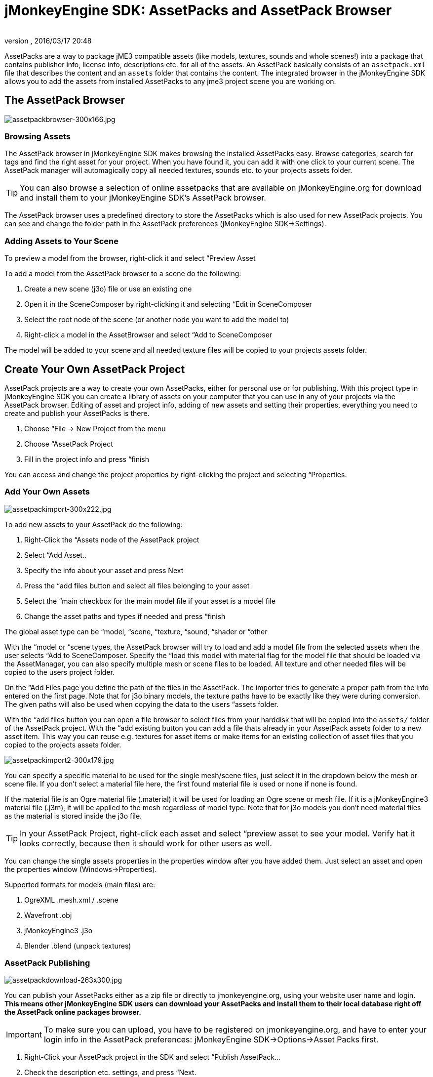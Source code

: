 = jMonkeyEngine SDK: AssetPacks and AssetPack Browser
:author: 
:revnumber: 
:revdate: 2016/03/17 20:48
:keywords: documentation, sdk, asset
:relfileprefix: ../
:imagesdir: ..
ifdef::env-github,env-browser[:outfilesuffix: .adoc]


AssetPacks are a way to package jME3 compatible assets (like models, textures, sounds and whole scenes!) into a package that contains publisher info, license info, descriptions etc. for all of the assets. An AssetPack basically consists of an `assetpack.xml` file that describes the content and an `assets` folder that contains the content. The integrated browser in the jMonkeyEngine SDK allows you to add the assets from installed AssetPacks to any jme3 project scene you are working on. 


== The AssetPack Browser


image::sdk/assetpackbrowser-300x166.jpg[assetpackbrowser-300x166.jpg,with="",height="",align="right"]



=== Browsing Assets

The AssetPack browser in jMonkeyEngine SDK makes browsing the installed AssetPacks easy. Browse categories, search for tags and find the right asset for your project. When you have found it, you can add it with one click to your current scene. The AssetPack manager will automagically copy all needed textures, sounds etc. to your projects assets folder.


[TIP]
====
You can also browse a selection of online assetpacks that are available on jMonkeyEngine.org for download and install them to your jMonkeyEngine SDK's AssetPack browser.
====


The AssetPack browser uses a predefined directory to store the AssetPacks which is also used for new AssetPack projects. You can see and change the folder path in the AssetPack preferences (jMonkeyEngine SDK→Settings).


=== Adding Assets to Your Scene

To preview a model from the browser, right-click it and select “Preview Asset

To add a model from the AssetPack browser to a scene do the following:

.  Create a new scene (j3o) file or use an existing one
.  Open it in the SceneComposer by right-clicking it and selecting “Edit in SceneComposer
.  Select the root node of the scene (or another node you want to add the model to)
.  Right-click a model in the AssetBrowser and select “Add to SceneComposer

The model will be added to your scene and all needed texture files will be copied to your projects assets folder.


== Create Your Own AssetPack Project

AssetPack projects are a way to create your own AssetPacks, either for personal use or for publishing. With this project type in jMonkeyEngine SDK you can create a library of assets on your computer that you can use in any of your projects via the AssetPack browser.
Editing of asset and project info, adding of new assets and setting their properties, everything you need to create and publish your AssetPacks is there.

.  Choose “File → New Project from the menu
.  Choose “AssetPack Project
.  Fill in the project info and press “finish

You can access and change the project properties by right-clicking the project and selecting “Properties.


=== Add Your Own Assets


image::sdk/assetpackimport-300x222.jpg[assetpackimport-300x222.jpg,with="",height="",align="right"]


To add new assets to your AssetPack do the following:

.  Right-Click the “Assets node of the AssetPack project
.  Select “Add Asset..
.  Specify the info about your asset and press Next
.  Press the “add files button and select all files belonging to your asset
.  Select the “main checkbox for the main model file if your asset is a model file
.  Change the asset paths and types if needed and press “finish

The global asset type can be “model, “scene, “texture, “sound, “shader or “other

With the “model or “scene types, the AssetPack browser will try to load and add a model file from the selected assets when the user selects “Add to SceneComposer. Specify the “load this model with material flag for the model file that should be loaded via the AssetManager, you can also specify multiple mesh or scene files to be loaded. All texture and other needed files will be copied to the users project folder.

On the “Add Files page you define the path of the files in the AssetPack. The importer tries to generate a proper path from the info entered on the first page. Note that for j3o binary models, the texture paths have to be exactly like they were during conversion. The given paths will also be used when copying the data to the users “assets folder.

With the “add files button you can open a file browser to select files from your harddisk that will be copied into the `assets/` folder of the AssetPack project. With the “add existing button you can add a file thats already in your AssetPack assets folder to a new asset item. This way you can reuse e.g. textures for asset items or make items for an existing collection of asset files that you copied to the projects assets folder.


image::sdk/assetpackimport2-300x179.jpg[assetpackimport2-300x179.jpg,with="",height="",align="right"]


You can specify a specific material to be used for the single mesh/scene files, just select it in the dropdown below the mesh or scene file. If you don't select a material file here, the first found material file is used or none if none is found.

If the material file is an Ogre material file (.material) it will be used for loading an Ogre scene or mesh file. If it is a jMonkeyEngine3 material file (.j3m), it will be applied to the mesh regardless of model type. Note that for j3o models you don't need material files as the material is stored inside the j3o file.


[TIP]
====
In your AssetPack Project, right-click each asset and select “preview asset to see your model. Verify hat it looks correctly, because then it should work for other users as well.
====


You can change the single assets properties in the properties window after you have added them. Just select an asset and open the properties window (Windows→Properties).

Supported formats for models (main files) are:

.  OgreXML .mesh.xml / .scene
.  Wavefront .obj
.  jMonkeyEngine3 .j3o
.  Blender .blend (unpack textures)


=== AssetPack Publishing

image:sdk/assetpackdownload-263x300.jpg[assetpackdownload-263x300.jpg,with="",height=""]

You can publish your AssetPacks either as a zip file or directly to jmonkeyengine.org, using your website user name and login. *This means other jMonkeyEngine SDK users can download your AssetPacks and install them to their local database right off the AssetPack online packages browser.*


[IMPORTANT]
====
To make sure you can upload, you have to be registered on jmonkeyengine.org, and have to enter your login info in the AssetPack preferences: jMonkeyEngine SDK→Options→Asset Packs first.
====


.  Right-Click your AssetPack project in the SDK and select “Publish AssetPack…
.  Check the description etc. settings, and press “Next.
.  Select the checkbox for online and/or local publishing and press “finish.
